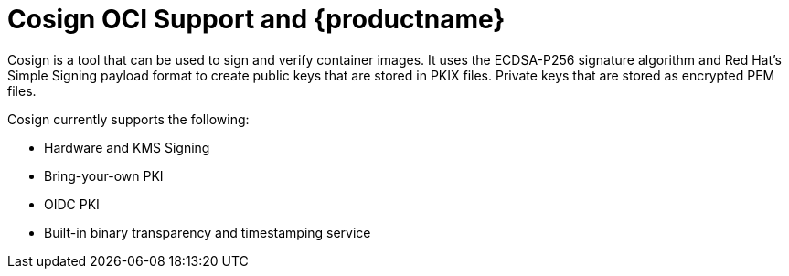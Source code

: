 [[cosign-oci-intro]]
= Cosign OCI Support and {productname}

Cosign is a tool that can be used to sign and verify container images. It uses the ECDSA-P256 signature algorithm and Red Hat's Simple Signing payload format to create public keys that are stored in PKIX files. Private keys that are stored as encrypted PEM files.

Cosign currently supports the following: 

* Hardware and KMS Signing
* Bring-your-own PKI
* OIDC PKI
* Built-in binary transparency and timestamping service
